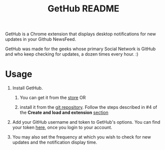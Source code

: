 #+TITLE: GetHub README
#+OPTIONS: toc:nil num:nil 

GetHub is a Chrome extension that displays desktop notifications for
new updates in your Github NewsFeed.

GetHub was made for the geeks whose primary Social Network is GitHub
and who keep checking for updates, a dozen times every hour. :)

* Usage

  1. Install GetHub.

     1. You can get it from the [[https://chrome.google.com/webstore/detail/jnbbnckmmoohlahncbahecdjcpomkahh?hl=en-US#][store]]  OR 

     2. install it from the [[https://github.com/punchagan/GetHub][git repository]].  Follow the steps described
        in #4 of the *Create and load and extension* [[http://code.google.com/chrome/extensions/getstarted.html][section]]
       
  2. Add your GitHub username and token to GetHub's options.  You can
     find your token [[https://github.com/account#admin_bucket][here]], once you login to your account. 

  3. You may also set the frequency at which you wish to check for new
     updates and the notification display time.


